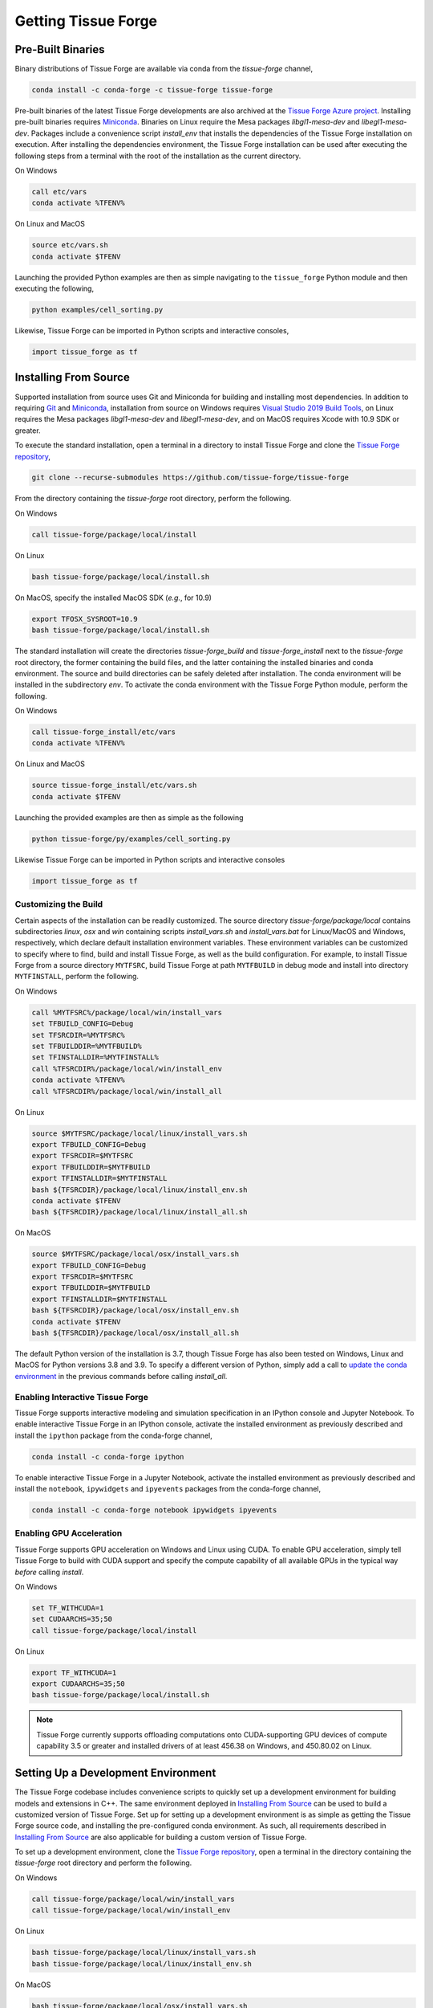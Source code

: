 .. _getting:

Getting Tissue Forge
=====================

Pre-Built Binaries
-------------------

Binary distributions of Tissue Forge are available via conda from the `tissue-forge` channel,

.. code-block:: bash

    conda install -c conda-forge -c tissue-forge tissue-forge

Pre-built binaries of the latest Tissue Forge developments are also archived at the
`Tissue Forge Azure project <https://dev.azure.com/Tissue-Forge/tissue-forge>`_.
Installing pre-built binaries requires `Miniconda <https://docs.conda.io/en/latest/miniconda.html>`_.
Binaries on Linux require the Mesa packages `libgl1-mesa-dev` and `libegl1-mesa-dev`.
Packages include a convenience script `install_env` that installs the dependencies
of the Tissue Forge installation on execution. After installing the dependencies
environment, the Tissue Forge installation can be used after executing the following steps
from a terminal with the root of the installation as the current directory.

On Windows

.. code-block:: bash

    call etc/vars
    conda activate %TFENV%

On Linux and MacOS

.. code-block:: bash

    source etc/vars.sh
    conda activate $TFENV

Launching the provided Python examples are then as simple navigating to the ``tissue_forge``
Python module and then executing the following,

.. code-block:: bash

    python examples/cell_sorting.py

Likewise, Tissue Forge can be imported in Python scripts and interactive consoles,

.. code-block:: bash

    import tissue_forge as tf


Installing From Source
-----------------------

Supported installation from source uses Git and Miniconda for building and installing
most dependencies. In addition to requiring `Git <https://git-scm.com/downloads>`_ and
`Miniconda <https://docs.conda.io/en/latest/miniconda.html>`_, installation from source
on Windows requires
`Visual Studio 2019 Build Tools <https://visualstudio.microsoft.com/downloads/>`_,
on Linux requires the Mesa packages `libgl1-mesa-dev` and `libegl1-mesa-dev`,
and on MacOS requires Xcode with 10.9 SDK or greater.

To execute the standard installation, open a terminal in a directory to install Tissue Forge
and clone the `Tissue Forge repository <https://github.com/tissue-forge/tissue-forge>`_,

.. code-block:: bash

    git clone --recurse-submodules https://github.com/tissue-forge/tissue-forge

From the directory containing the `tissue-forge` root directory, perform the following.

On Windows

.. code-block:: bat

    call tissue-forge/package/local/install

On Linux

.. code-block:: bash

    bash tissue-forge/package/local/install.sh

On MacOS, specify the installed MacOS SDK (*e.g.*, for 10.9)

.. code-block:: bash

    export TFOSX_SYSROOT=10.9
    bash tissue-forge/package/local/install.sh

The standard installation will create the directories `tissue-forge_build` and
`tissue-forge_install` next to the `tissue-forge` root directory, the former containing
the build files, and the latter containing the installed binaries and conda environment.
The source and build directories can be safely deleted after installation.
The conda environment will be installed in the subdirectory `env`.
To activate the conda environment with the Tissue Forge Python module, perform the following.

On Windows

.. code-block:: bat

    call tissue-forge_install/etc/vars
    conda activate %TFENV%

On Linux and MacOS

.. code-block:: bash

    source tissue-forge_install/etc/vars.sh
    conda activate $TFENV

Launching the provided examples are then as simple as the following

.. code-block:: bash

    python tissue-forge/py/examples/cell_sorting.py

Likewise Tissue Forge can be imported in Python scripts and interactive consoles

.. code-block:: python

    import tissue_forge as tf


.. _customizing_the_build:

Customizing the Build
^^^^^^^^^^^^^^^^^^^^^^

Certain aspects of the installation can be readily customized.
The source directory `tissue-forge/package/local` contains subdirectories `linux`, `osx` and
`win` containing scripts `install_vars.sh` and `install_vars.bat` for Linux/MacOS and
Windows, respectively, which declare default installation environment variables.
These environment variables can be customized to specify where to find, build and install
Tissue Forge, as well as the build configuration.
For example, to install Tissue Forge from a source directory ``MYTFSRC``, build Tissue Forge
at path ``MYTFBUILD`` in debug mode and install into directory ``MYTFINSTALL``, perform the
following.

On Windows

.. code-block:: bat

    call %MYTFSRC%/package/local/win/install_vars
    set TFBUILD_CONFIG=Debug
    set TFSRCDIR=%MYTFSRC%
    set TFBUILDDIR=%MYTFBUILD%
    set TFINSTALLDIR=%MYTFINSTALL%
    call %TFSRCDIR%/package/local/win/install_env
    conda activate %TFENV%
    call %TFSRCDIR%/package/local/win/install_all

On Linux

.. code-block:: bash

    source $MYTFSRC/package/local/linux/install_vars.sh
    export TFBUILD_CONFIG=Debug
    export TFSRCDIR=$MYTFSRC
    export TFBUILDDIR=$MYTFBUILD
    export TFINSTALLDIR=$MYTFINSTALL
    bash ${TFSRCDIR}/package/local/linux/install_env.sh
    conda activate $TFENV
    bash ${TFSRCDIR}/package/local/linux/install_all.sh

On MacOS

.. code-block:: bash

    source $MYTFSRC/package/local/osx/install_vars.sh
    export TFBUILD_CONFIG=Debug
    export TFSRCDIR=$MYTFSRC
    export TFBUILDDIR=$MYTFBUILD
    export TFINSTALLDIR=$MYTFINSTALL
    bash ${TFSRCDIR}/package/local/osx/install_env.sh
    conda activate $TFENV
    bash ${TFSRCDIR}/package/local/osx/install_all.sh

The default Python version of the installation is 3.7, though Tissue Forge has also been tested
on Windows, Linux and MacOS for Python versions 3.8 and 3.9.
To specify a different version of Python, simply add a call to
`update the conda environment <https://docs.conda.io/projects/conda/en/latest/user-guide/tasks/manage-python.html#updating-or-upgrading-python>`_
in the previous commands before calling `install_all`.


Enabling Interactive Tissue Forge
^^^^^^^^^^^^^^^^^^^^^^^^^^^^^^^^^^

Tissue Forge supports interactive modeling and simulation specification in an
IPython console and Jupyter Notebook. To enable interactive Tissue Forge in an
IPython console, activate the installed environment as previously described and
install the ``ipython`` package from the conda-forge channel,

.. code-block:: bash

    conda install -c conda-forge ipython

To enable interactive Tissue Forge in a Jupyter Notebook, activate the installed
environment as previously described and install the ``notebook``, ``ipywidgets`` and
``ipyevents`` packages from the conda-forge channel,

.. code-block:: bash

    conda install -c conda-forge notebook ipywidgets ipyevents


Enabling GPU Acceleration
^^^^^^^^^^^^^^^^^^^^^^^^^^
Tissue Forge supports GPU acceleration on Windows and Linux using CUDA. To enable GPU
acceleration, simply tell Tissue Forge to build with CUDA support and specify the compute
capability of all available GPUs in the typical way *before* calling `install`.

On Windows

.. code-block:: bat

    set TF_WITHCUDA=1
    set CUDAARCHS=35;50
    call tissue-forge/package/local/install

On Linux

.. code-block:: bash

    export TF_WITHCUDA=1
    export CUDAARCHS=35;50
    bash tissue-forge/package/local/install.sh

.. note::

    Tissue Forge currently supports offloading computations onto CUDA-supporting GPU devices
    of compute capability 3.5 or greater and installed drivers of at least 456.38 on Windows, and
    450.80.02 on Linux.


Setting Up a Development Environment
-------------------------------------

The Tissue Forge codebase includes convenience scripts to quickly set up a
development environment for building models and extensions in C++. The same
environment deployed in `Installing From Source`_ can be used to build a customized
version of Tissue Forge. Set up for setting up a development environment is as simple
as getting the Tissue Forge source code, and installing the pre-configured conda
environment. As such, all requirements described in `Installing From Source`_ are
also applicable for building a custom version of Tissue Forge.

To set up a development environment, clone the
`Tissue Forge repository <https://github.com/tissue-forge/tissue-forge>`_, open a terminal
in the directory containing the `tissue-forge` root directory and perform the following.

On Windows

.. code-block:: bat

    call tissue-forge/package/local/win/install_vars
    call tissue-forge/package/local/win/install_env

On Linux

.. code-block:: bash

    bash tissue-forge/package/local/linux/install_vars.sh
    bash tissue-forge/package/local/linux/install_env.sh

On MacOS

.. code-block:: bash

    bash tissue-forge/package/local/osx/install_vars.sh
    bash tissue-forge/package/local/osx/install_env.sh

The standard configuration will set the build and installation directories to
`tissue-forge_build` and `tissue-forge_install` next to the `tissue-forge` root directory,
respectively, the latter containing the conda environment with the build dependencies.
These locations can be customized in the same way as described in `Customizing the Build`_,
or in your favorite IDE. For configuring `CMake <https://cmake.org/>`_, refer to the
script `install_core` in the subdirectory of `package/local/*` that corresponds to
your platform, which is the script behind the automated installation from source.
This script includes all variables and the compiler(s) that correspond to building a
fully customized version of Tissue Forge.

Tissue Forge supports the `Release`, `Debug` and `RelWithDebInfo` build types. The
computational core of Tissue Forge and C++ front-end can be found throughout the subdirectory
`source`. Bindings for Python language support are generated using
`SWIG <http://swig.org/>`_. To develop the Python interface
(or generate an interface for a new language), refer to the SWIG script `wraps/py/tissue_forge.i`.
To develop the C language interface, refer to the directory `wraps/C`.
